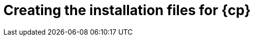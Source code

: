 // Module included in the following assemblies:
//
// * installing/installing_aws/installing-aws-user-infra.adoc
// * installing/installing_azure/installing-azure-user-infra.adoc
// * installing/installing_azure_stack_hub/installing-azure-stack-hub-user-infra.adoc
// * installing/installing_gcp/installing-gcp-user-infra.adoc
// * installing/installing_aws/installing-restricted-networks-aws.adoc
// * installing/installing_gcp/installing-restricted-networks-gcp.adoc

ifeval::["{context}" == "installing-restricted-networks-aws"]
:restricted:
:cp-first: Amazon Web Services
:cp: AWS
:aws:
endif::[]
ifeval::["{context}" == "installing-aws-user-infra"]
:cp-first: Amazon Web Services
:cp: AWS
:aws:
endif::[]
ifeval::["{context}" == "installing-azure-user-infra"]
:cp-first: Microsoft Azure
:cp: Azure
:azure:
endif::[]
ifeval::["{context}" == "installing-azure-stack-hub-user-infra"]
:cp-first: Microsoft Azure Stack Hub
:cp: Azure Stack Hub
:ash:
endif::[]
ifeval::["{context}" == "installing-gcp-user-infra"]
:cp-first: Google Cloud Platform
:cp: GCP
:gcp:
endif::[]
ifeval::["{context}" == "installing-gcp-user-infra-vpc"]
:cp-first: Google Cloud Platform
:cp: GCP
:gcp:
endif::[]
ifeval::["{context}" == "installing-restricted-networks-gcp"]
:cp-first: Google Cloud Platform
:cp: GCP
:gcp:
endif::[]
ifeval::["{context}" == "installing-openstack-user"]
:cp-first: Red Hat OpenStack Platform
:cp: RHOSP
endif::[]
ifeval::["{context}" == "installing-openstack-user-kuryr"]
:cp-first: Red Hat OpenStack Platform
:cp: RHOSP
endif::[]
ifeval::["{context}" == "installing-openstack-user-sr-iov"]
:cp-first: Red Hat OpenStack Platform
:cp: RHOSP
endif::[]
ifeval::["{context}" == "installing-openstack-user-sr-iov-kuryr"]
:cp-first: Red Hat OpenStack Platform
:cp: RHOSP
endif::[]


[id="installation-user-infra-generate_{context}"]
= Creating the installation files for {cp}

ifdef::azure[]
To install {product-title} on {cp-first} using user-provisioned infrastructure, you must generate the files that the installation program needs to deploy your cluster and modify them so that the cluster creates only the machines that it will use. You generate and customize the `install-config.yaml` file, Kubernetes manifests, and Ignition config files. You also have the option to first set up a separate `var` partition during the preparation phases of installation.
endif::azure[]
ifdef::ash[]
To install {product-title} on {cp-first} using user-provisioned infrastructure, you must generate the files that the installation program needs to deploy your cluster and modify them so that the cluster creates only the machines that it will use. You manually create the `install-config.yaml` file, and then generate and customize the Kubernetes manifests and Ignition config files. You also have the option to first set up a separate `var` partition during the preparation phases of installation.
endif::ash[]
ifdef::aws,gcp[]
To install {product-title} on {cp-first} ({cp}) using user-provisioned infrastructure, you must generate the files that the installation program needs to deploy your cluster and modify them so that the cluster creates only the machines that it will use. You generate and customize the `install-config.yaml` file, Kubernetes manifests, and Ignition config files. You also have the option to first set up a separate `var` partition during the preparation phases of installation.
endif::aws,gcp[]

ifeval::["{context}" == "installing-restricted-networks-aws"]
:!restricted:
:!cp-first:
:!cp:
:!aws:
endif::[]
ifeval::["{context}" == "installing-aws-user-infra"]
:!cp-first:
:!cp:
:!aws:
endif::[]
ifeval::["{context}" == "installing-azure-user-infra"]
:!cp-first:
:!cp:
:!azure:
endif::[]
ifeval::["{context}" == "installing-azure-stack-hub-user-infra"]
:!cp-first: Microsoft Azure Stack Hub
:!cp: Azure Stack Hub
:!ash:
endif::[]
ifeval::["{context}" == "installing-gcp-user-infra"]
:!cp-first:
:!cp:
:!gcp:
endif::[]
ifeval::["{context}" == "installing-gcp-user-infra-vpc"]
:!cp-first: Google Cloud Platform
:!cp: GCP
:!gcp:
endif::[]
ifeval::["{context}" == "installing-restricted-networks-gcp"]
:!cp-first:
:!cp:
:!gcp:
endif::[]
ifeval::["{context}" == "installing-openstack-user"]
:!cp-first: Red Hat OpenStack Platform
:!cp: RHOSP
endif::[]
ifeval::["{context}" == "installing-openstack-user-kuryr"]
:!cp-first: Red Hat OpenStack Platform
:!cp: RHOSP
endif::[]
ifeval::["{context}" == "installing-openstack-user-sr-iov"]
:!cp-first: Red Hat OpenStack Platform
:!cp: RHOSP
endif::[]
ifeval::["{context}" == "installing-openstack-user-sr-iov-kuryr"]
:!cp-first: Red Hat OpenStack Platform
:!cp: RHOSP
endif::[]
